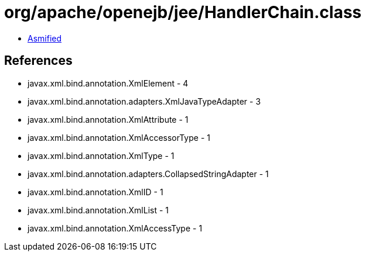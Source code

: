 = org/apache/openejb/jee/HandlerChain.class

 - link:HandlerChain-asmified.java[Asmified]

== References

 - javax.xml.bind.annotation.XmlElement - 4
 - javax.xml.bind.annotation.adapters.XmlJavaTypeAdapter - 3
 - javax.xml.bind.annotation.XmlAttribute - 1
 - javax.xml.bind.annotation.XmlAccessorType - 1
 - javax.xml.bind.annotation.XmlType - 1
 - javax.xml.bind.annotation.adapters.CollapsedStringAdapter - 1
 - javax.xml.bind.annotation.XmlID - 1
 - javax.xml.bind.annotation.XmlList - 1
 - javax.xml.bind.annotation.XmlAccessType - 1
